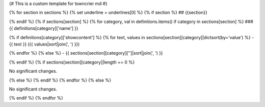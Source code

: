 {# This is a custom template for towncrier md #}

{% for section in sections %}
{% set underline = underlines[0] %}
{% if section %}
## {{section}}

{% endif %}
{% if sections[section] %}
{% for category, val in definitions.items() if category in sections[section] %}
### {{ definitions[category]['name'] }}

{% if definitions[category]['showcontent'] %}
{% for text, values in sections[section][category]|dictsort(by='value') %}
- {{ text }} ({{ values|sort|join(', ') }})

{% endfor %}
{% else %}
- {{ sections[section][category]['']|sort|join(', ') }}

{% endif %}
{% if sections[section][category]|length == 0 %}

No significant changes.

{% else %}
{% endif %}
{% endfor %}
{% else %}

No significant changes.

{% endif %}
{% endfor %}
